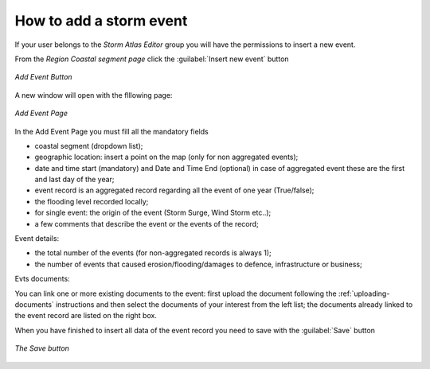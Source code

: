 How to add a storm event
========================


If your user belongs to the *Storm Atlas Editor* group you will have the permissions to insert a new event.

From the *Region Coastal segment page* click the :guilabel:`Insert new event` button


.. figure:: img/add_event_link.png
    :align: center

    *Add Event Button*

A new window will open with the flllowing page:


.. figure:: img/add_event_form.png
    :align: center

    *Add Event Page*

In the Add Event Page you must fill all the mandatory fields


* coastal segment (dropdown list);
* geographic location: insert a point on the map (only for non aggregated events);
* date and time start (mandatory) and Date and Time End (optional) in case of aggregated event these are the first and last day of the year;
* event record is an aggregated record regarding all the event of one year (True/false);
* the flooding level recorded locally;
* for single event: the origin of the event (Storm Surge, Wind Storm etc..);
* a few comments that describe the event or the events of the record;

Event details:

* the total number of the events (for non-aggregated records is always 1);
* the number of events that caused erosion/flooding/damages to defence, infrastructure or business;

Evts documents:

You can link one or more existing documents to the event: first upload the document following the :ref:`uploading-documents` instructions and then select the documents of your interest from the left list; the documents already linked to the event record are listed on the right box.


When you have finished to insert all data of the event record you need to save with the :guilabel:`Save` button


.. figure:: img/add_event_save.png
    :align: center

    *The Save button*
